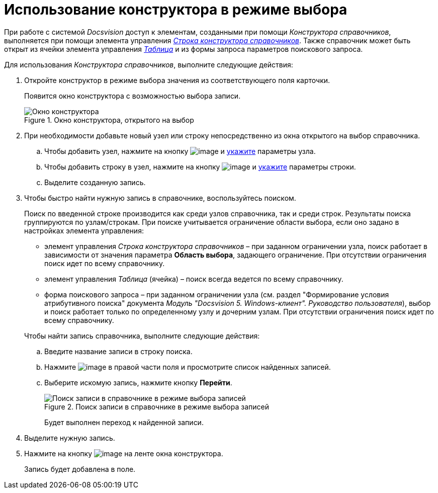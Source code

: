 = Использование конструктора в режиме выбора

При работе с системой _Docsvision_ доступ к элементам, созданными при помощи _Конструктора справочников_, выполняется при помощи элемента управления xref:lay_Elements_DirectoryDesignerRow.adoc[_Строка конструктора справочников_]. Также справочник может быть открыт из ячейки элемента управления xref:lay_Elements_Table.adoc[_Таблица_] и из формы запроса параметров поискового запроса.

Для использования _Конструктора справочников_, выполните следующие действия:

. Откройте конструктор в режиме выбора значения из соответствующего поля карточки.
+
Появится окно конструктора с возможностью выбора записи.
+
.Окно конструктора, открытого на выбор
image::dir_Opened_for_selection.png[Окно конструктора, открытого на выбор]
+
. При необходимости добавьте новый узел или строку непосредственно из окна открытого на выбор справочника.
+
.. Чтобы добавить узел, нажмите на кнопку image:buttons/dir_Add_node.png[image] и xref:dir_Node_add.adoc[укажите] параметры узла.
.. Чтобы добавить строку в узел, нажмите на кнопку image:buttons/dir_Add_line.png[image] и xref:dir_Line_add.adoc[укажите] параметры строки.
.. Выделите созданную запись.
+
. Чтобы быстро найти нужную запись в справочнике, воспользуйтесь поиском.
+
Поиск по введенной строке производится как среди узлов справочника, так и среди строк. Результаты поиска группируются по узлам/строкам. При поиске учитывается ограничение области выбора, если оно задано в настройках элемента управления:
+
--
* элемент управления _Строка конструктора справочников_ – при заданном ограничении узла, поиск работает в зависимости от значения параметра *Область выбора*, задающего ограничение. При отсутствии ограничения поиск идет по всему справочнику.
* элемент управления _Таблица_ (ячейка) – поиск всегда ведется по всему справочнику.
* форма поискового запроса – при заданном ограничении узла (см. раздел "Формирование условия атрибутивного поиска" документа _Модуль "Docsvision 5. Windows-клиент". Руководство пользователя_), выбор и поиск работает только по определенному узлу и дочерним узлам. При отсутствии ограничения поиск идет по всему справочнику.
--
+
.Чтобы найти запись справочника, выполните следующие действия:
.. Введите название записи в строку поиска.
.. Нажмите image:buttons/dir_arrow_dawn_grey.png[image] в правой части поля и просмотрите список найденных записей.
.. Выберите искомую запись, нажмите кнопку *Перейти*.
+
.Поиск записи в справочнике в режиме выбора записей
image::dir_Opened_for_selection_search.png[Поиск записи в справочнике в режиме выбора записей]
+
Будет выполнен переход к найденной записи.
+
. Выделите нужную запись.
. Нажмите на кнопку image:buttons/dir_Check.png[image] на ленте окна конструктора.
+
Запись будет добавлена в поле.
